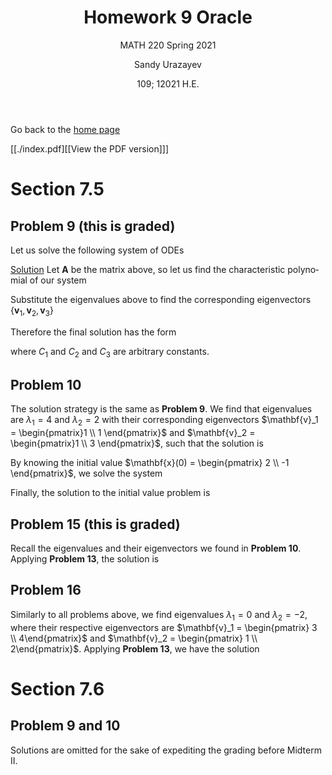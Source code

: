 #+latex_class: sandy-article
#+latex_compiler: xelatex
#+options: ':nil *:t -:t ::t <:t H:3 \n:nil ^:t arch:headline author:t
#+options: broken-links:nil c:nil creator:nil d:(not "LOGBOOK") date:t e:t
#+options: email:t f:t inline:t num:t p:nil pri:nil prop:nil stat:t tags:t
#+options: tasks:t tex:t timestamp:t title:t toc:nil todo:t |:t num:nil
#+html_head: <link rel="stylesheet" href="https://sandyuraz.com/styles/org.min.css">
#+language: en

#+title: Homework 9 Oracle
#+subtitle: MATH 220 Spring 2021
#+author: Sandy Urazayev
#+date: 109; 12021 H.E.
#+email: University of Kansas (ctu@ku.edu)

Go back to the [[../../][home page]]

[[./index.pdf][[View the PDF version]​]]

* Section 7.5
** Problem 9 (this is graded)
   Let us solve the following system of ODEs
   \begin{align*}
           \mathbf{x}' =
           \begin{pmatrix}
                   1 & -1 & 4  \\
                   3 & 2  & -1 \\
                   2 & 1  & -1
           \end{pmatrix} \mathbf{x}
   \end{align*}

   _Solution_
   Let $\mathbf{A}$ be the matrix above, so let us find the characteristic
   polynomial of our system
   \begin{align*}
           \det (\mathbf{A} - \lambda \mathbf{I}_3) =
           \det \begin{pmatrix}
                   1 - \lambda & -1          & 4            \\
                   3           & 2 - \lambda & -1           \\
                   2           & 1           & -1 - \lambda
           \end{pmatrix} & =
           - \lambda^3 + 2 \lambda^2 + 5\lambda -6 = 0                                                                                        \\
                                          & \implies \lambda_1 = 1 \quad \text{and} \quad \lambda_2 = -2 \quad \text{and} \quad \lambda_3 = 3
   \end{align*}
   Substitute the eigenvalues above to find the corresponding eigenvectors
   $\{\mathbf{v}_1, \mathbf{v}_2, \mathbf{v}_3\}$
   \begin{align*}
           \lambda = \lambda_1
           \implies
           \begin{pmatrix}
                   1 - \lambda_1 & -1            & 4              \\
                   3             & 2 - \lambda_1 & -1             \\
                   2             & 1             & -1 - \lambda_1
           \end{pmatrix} \mathbf{v}_1
           \implies
           \mathbf{v}_1 =
           \begin{pmatrix}
                   -1 \\ 4 \\ 1
           \end{pmatrix}
   \end{align*}
   \begin{align*}
           \lambda = \lambda_2
           \implies
           \begin{pmatrix}
                   1 - \lambda_2 & -1            & 4              \\
                   3             & 2 - \lambda_2 & -1             \\
                   2             & 1             & -1 - \lambda_2
           \end{pmatrix} \mathbf{v}_2
           \implies
           \mathbf{v}_2 =
           \begin{pmatrix}
                   -1 \\ 1 \\ 1
           \end{pmatrix}
   \end{align*}
    \begin{align*}
           \lambda = \lambda_3
           \implies
           \begin{pmatrix}
                   1 - \lambda_3 & -1            & 4              \\
                   3             & 2 - \lambda_3 & -1             \\
                   2             & 1             & -1 - \lambda_3
           \end{pmatrix} \mathbf{v}_3
           \implies
           \mathbf{v}_3 =
           \begin{pmatrix}
                   1 \\ 2 \\ 1
           \end{pmatrix}
   \end{align*}
   Therefore the final solution has the form
   \begin{align*}
           \mathbf{x}(t) & = C_1 e^{\lambda_1 t} \mathbf{v_1} + C_2 e^{\lambda_2 t} \mathbf{v_2} + C_3 e^{\lambda_3 t} \mathbf{v_3}\\
                      & = C_1 e^{t} \begin{pmatrix}
                   -1 \\ 4 \\ 1
           \end{pmatrix}
           + C_2 e^{-2t} \begin{pmatrix}
                   -1 \\ 1 \\ 1
           \end{pmatrix}
           + C_3 e^{3t} \begin{pmatrix}
                   1 \\ 2 \\ 1
           \end{pmatrix}
   \end{align*}
   where $C_1$ and $C_2$ and $C_3$ are arbitrary constants.
** Problem 10
   The solution strategy is the same as *Problem 9*. We find that eigenvalues are
   $\lambda_1 = 4$ and $\lambda_2 = 2$ with their corresponding eigenvectors
   $\mathbf{v}_1 = \begin{pmatrix}1 \\ 1 \end{pmatrix}$ and
   $\mathbf{v}_2 = \begin{pmatrix}1 \\ 3 \end{pmatrix}$, such that the solution
   is
   \begin{align*}
           \mathbf{x}(t) = C_1 e^{4t} \begin{pmatrix}1 \\ 1 \end{pmatrix} +
           C_2 e^{2t} \begin{pmatrix}1 \\ 3 \end{pmatrix}
   \end{align*}
   By knowing the initial value
   $\mathbf{x}(0) = \begin{pmatrix} 2 \\ -1 \end{pmatrix}$, we solve the system
   \begin{align*}
           \begin{cases}
                   C_1 + C_2 = 2 \\
                   C_1 + 3 C_2 = -1
           \end{cases}
           \implies
           \begin{cases}
                   C_1 = \frac{7}{2} \\
                   C_2 = -\frac{3}{2}
           \end{cases}
   \end{align*}
   Finally, the solution to the initial value problem is
   \begin{align*}
           \mathbf{x}(t) = \frac{7}{2} e^{4t} \begin{pmatrix}1 \\ 1 \end{pmatrix} +
           - \frac{3}{2} e^{2t} \begin{pmatrix}1 \\ 3 \end{pmatrix}
   \end{align*}
** Problem 15 (this is graded)
   Recall the eigenvalues and their eigenvectors we found in *Problem
   10*. Applying *Problem 13*, the solution is
   \begin{align*}
           \mathbf{x}(t) = C_1 t^4 \begin{pmatrix} 1\\ 1\end{pmatrix}
           + C_2 t^2 \begin{pmatrix} 1\\ 3\end{pmatrix}
   \end{align*}
** Problem 16
   Similarly to all problems above, we find eigenvalues
   $\lambda_1 = 0$ and $\lambda_2 = -2$, where their respective eigenvectors are
   $\mathbf{v}_1 = \begin{pmatrix} 3 \\ 4\end{pmatrix}$ and
   $\mathbf{v}_2 = \begin{pmatrix} 1 \\ 2\end{pmatrix}$. Applying *Problem 13*, we
   have the solution
   \begin{align*}
           \mathbf{x}(t) = C_1 \begin{pmatrix} 3\\ 4\end{pmatrix} +
           C_2 t^{-2} \begin{pmatrix} 1\\ 2\end{pmatrix}
   \end{align*}
* Section 7.6
** Problem 9 and 10
   Solutions are omitted for the sake of expediting the grading before Midterm
   II. 
